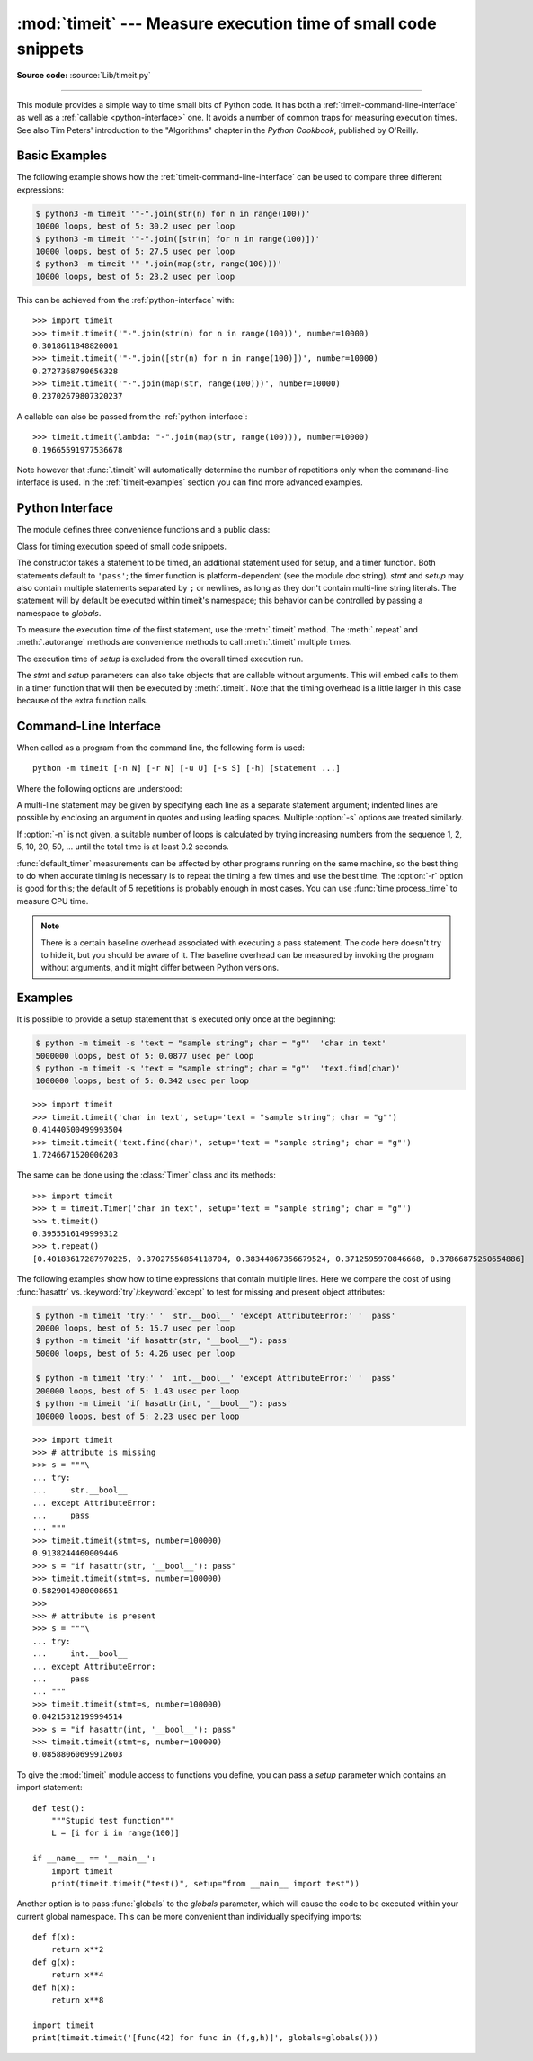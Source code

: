 :mod:`timeit` --- Measure execution time of small code snippets
===============================================================

.. module:: timeit
   :synopsis: Measure the execution time of small code snippets.

**Source code:** :source:`Lib/timeit.py`

.. index::
   single: Benchmarking
   single: Performance

--------------

This module provides a simple way to time small bits of Python code. It has both
a :ref:`timeit-command-line-interface` as well as a :ref:`callable <python-interface>`
one.  It avoids a number of common traps for measuring execution times.
See also Tim Peters' introduction to the "Algorithms" chapter in the *Python
Cookbook*, published by O'Reilly.


Basic Examples
--------------

The following example shows how the :ref:`timeit-command-line-interface`
can be used to compare three different expressions:

.. code-block:: shell-session

   $ python3 -m timeit '"-".join(str(n) for n in range(100))'
   10000 loops, best of 5: 30.2 usec per loop
   $ python3 -m timeit '"-".join([str(n) for n in range(100)])'
   10000 loops, best of 5: 27.5 usec per loop
   $ python3 -m timeit '"-".join(map(str, range(100)))'
   10000 loops, best of 5: 23.2 usec per loop

This can be achieved from the :ref:`python-interface` with::

   >>> import timeit
   >>> timeit.timeit('"-".join(str(n) for n in range(100))', number=10000)
   0.3018611848820001
   >>> timeit.timeit('"-".join([str(n) for n in range(100)])', number=10000)
   0.2727368790656328
   >>> timeit.timeit('"-".join(map(str, range(100)))', number=10000)
   0.23702679807320237

A callable can also be passed from the :ref:`python-interface`::

   >>> timeit.timeit(lambda: "-".join(map(str, range(100))), number=10000)
   0.19665591977536678

Note however that :func:`.timeit` will automatically determine the number of
repetitions only when the command-line interface is used.  In the
:ref:`timeit-examples` section you can find more advanced examples.


.. _python-interface:

Python Interface
----------------

The module defines three convenience functions and a public class:


.. function:: timeit(stmt='pass', setup='pass', timer=<default timer>, number=1000000, globals=None)

   Create a :class:`Timer` instance with the given statement, *setup* code and
   *timer* function and run its :meth:`.timeit` method with *number* executions.
   The optional *globals* argument specifies a namespace in which to execute the
   code.

   .. versionchanged:: 3.5
      The optional *globals* parameter was added.


.. function:: repeat(stmt='pass', setup='pass', timer=<default timer>, repeat=5, number=1000000, globals=None)

   Create a :class:`Timer` instance with the given statement, *setup* code and
   *timer* function and run its :meth:`.repeat` method with the given *repeat*
   count and *number* executions.  The optional *globals* argument specifies a
   namespace in which to execute the code.

   .. versionchanged:: 3.5
      The optional *globals* parameter was added.

   .. versionchanged:: 3.7
      Default value of *repeat* changed from 3 to 5.

.. function:: default_timer()

   The default timer, which is always :func:`time.perf_counter`.

   .. versionchanged:: 3.3
      :func:`time.perf_counter` is now the default timer.


.. class:: Timer(stmt='pass', setup='pass', timer=<timer function>, globals=None)

   Class for timing execution speed of small code snippets.

   The constructor takes a statement to be timed, an additional statement used
   for setup, and a timer function.  Both statements default to ``'pass'``;
   the timer function is platform-dependent (see the module doc string).
   *stmt* and *setup* may also contain multiple statements separated by ``;``
   or newlines, as long as they don't contain multi-line string literals.  The
   statement will by default be executed within timeit's namespace; this behavior
   can be controlled by passing a namespace to *globals*.

   To measure the execution time of the first statement, use the :meth:`.timeit`
   method.  The :meth:`.repeat` and :meth:`.autorange` methods are convenience
   methods to call :meth:`.timeit` multiple times.

   The execution time of *setup* is excluded from the overall timed execution run.

   The *stmt* and *setup* parameters can also take objects that are callable
   without arguments.  This will embed calls to them in a timer function that
   will then be executed by :meth:`.timeit`.  Note that the timing overhead is a
   little larger in this case because of the extra function calls.

   .. versionchanged:: 3.5
      The optional *globals* parameter was added.

   .. method:: Timer.timeit(number=1000000)

      Time *number* executions of the main statement.  This executes the setup
      statement once, and then returns the time it takes to execute the main
      statement a number of times, measured in seconds as a float.
      The argument is the number of times through the loop, defaulting to one
      million.  The main statement, the setup statement and the timer function
      to be used are passed to the constructor.

      .. note::

         By default, :meth:`.timeit` temporarily turns off :term:`garbage
         collection` during the timing.  The advantage of this approach is that
         it makes independent timings more comparable.  The disadvantage is
         that GC may be an important component of the performance of the
         function being measured.  If so, GC can be re-enabled as the first
         statement in the *setup* string.  For example::

            timeit.Timer('for i in range(10): oct(i)', 'gc.enable()').timeit()


   .. method:: Timer.autorange(callback=None)

      Automatically determine how many times to call :meth:`.timeit`.

      This is a convenience function that calls :meth:`.timeit` repeatedly
      so that the total time >= 0.2 second, returning the eventual
      (number of loops, time taken for that number of loops). It calls
      :meth:`.timeit` with increasing numbers from the sequence 1, 2, 5,
      10, 20, 50, ... until the time taken is at least 0.2 second.

      If *callback* is given and is not ``None``, it will be called after
      each trial with two arguments: ``callback(number, time_taken)``.

      .. versionadded:: 3.6


   .. method:: Timer.repeat(repeat=5, number=1000000)

      Call :meth:`.timeit` a few times.

      This is a convenience function that calls the :meth:`.timeit` repeatedly,
      returning a list of results.  The first argument specifies how many times
      to call :meth:`.timeit`.  The second argument specifies the *number*
      argument for :meth:`.timeit`.

      .. note::

         It's tempting to calculate mean and standard deviation from the result
         vector and report these.  However, this is not very useful.
         In a typical case, the lowest value gives a lower bound for how fast
         your machine can run the given code snippet; higher values in the
         result vector are typically not caused by variability in Python's
         speed, but by other processes interfering with your timing accuracy.
         So the :func:`min` of the result is probably the only number you
         should be interested in.  After that, you should look at the entire
         vector and apply common sense rather than statistics.

      .. versionchanged:: 3.7
         Default value of *repeat* changed from 3 to 5.


   .. method:: Timer.print_exc(file=None)

      Helper to print a traceback from the timed code.

      Typical use::

         t = Timer(...)       # outside the try/except
         try:
             t.timeit(...)    # or t.repeat(...)
         except Exception:
             t.print_exc()

      The advantage over the standard traceback is that source lines in the
      compiled template will be displayed.  The optional *file* argument directs
      where the traceback is sent; it defaults to :data:`sys.stderr`.


.. _timeit-command-line-interface:

Command-Line Interface
----------------------

When called as a program from the command line, the following form is used::

   python -m timeit [-n N] [-r N] [-u U] [-s S] [-h] [statement ...]

Where the following options are understood:

.. program:: timeit

.. cmdoption:: -n N, --number=N

   how many times to execute 'statement'

.. cmdoption:: -r N, --repeat=N

   how many times to repeat the timer (default 5)

.. cmdoption:: -s S, --setup=S

   statement to be executed once initially (default ``pass``)

.. cmdoption:: -p, --process

   measure process time, not wallclock time, using :func:`time.process_time`
   instead of :func:`time.perf_counter`, which is the default

   .. versionadded:: 3.3

.. cmdoption:: -u, --unit=U

   specify a time unit for timer output; can select nsec, usec, msec, or sec

   .. versionadded:: 3.5

.. cmdoption:: -v, --verbose

   print raw timing results; repeat for more digits precision

.. cmdoption:: -h, --help

   print a short usage message and exit

A multi-line statement may be given by specifying each line as a separate
statement argument; indented lines are possible by enclosing an argument in
quotes and using leading spaces.  Multiple :option:`-s` options are treated
similarly.

If :option:`-n` is not given, a suitable number of loops is calculated by trying
increasing numbers from the sequence 1, 2, 5, 10, 20, 50, ... until the total
time is at least 0.2 seconds.

:func:`default_timer` measurements can be affected by other programs running on
the same machine, so the best thing to do when accurate timing is necessary is
to repeat the timing a few times and use the best time.  The :option:`-r`
option is good for this; the default of 5 repetitions is probably enough in
most cases.  You can use :func:`time.process_time` to measure CPU time.

.. note::

   There is a certain baseline overhead associated with executing a pass statement.
   The code here doesn't try to hide it, but you should be aware of it.  The
   baseline overhead can be measured by invoking the program without arguments,
   and it might differ between Python versions.


.. _timeit-examples:

Examples
--------

It is possible to provide a setup statement that is executed only once at the beginning:

.. code-block:: shell-session

   $ python -m timeit -s 'text = "sample string"; char = "g"'  'char in text'
   5000000 loops, best of 5: 0.0877 usec per loop
   $ python -m timeit -s 'text = "sample string"; char = "g"'  'text.find(char)'
   1000000 loops, best of 5: 0.342 usec per loop

::

   >>> import timeit
   >>> timeit.timeit('char in text', setup='text = "sample string"; char = "g"')
   0.41440500499993504
   >>> timeit.timeit('text.find(char)', setup='text = "sample string"; char = "g"')
   1.7246671520006203

The same can be done using the :class:`Timer` class and its methods::

   >>> import timeit
   >>> t = timeit.Timer('char in text', setup='text = "sample string"; char = "g"')
   >>> t.timeit()
   0.3955516149999312
   >>> t.repeat()
   [0.40183617287970225, 0.37027556854118704, 0.38344867356679524, 0.3712595970846668, 0.37866875250654886]


The following examples show how to time expressions that contain multiple lines.
Here we compare the cost of using :func:`hasattr` vs. :keyword:`try`/:keyword:`except`
to test for missing and present object attributes:

.. code-block:: shell-session

   $ python -m timeit 'try:' '  str.__bool__' 'except AttributeError:' '  pass'
   20000 loops, best of 5: 15.7 usec per loop
   $ python -m timeit 'if hasattr(str, "__bool__"): pass'
   50000 loops, best of 5: 4.26 usec per loop

   $ python -m timeit 'try:' '  int.__bool__' 'except AttributeError:' '  pass'
   200000 loops, best of 5: 1.43 usec per loop
   $ python -m timeit 'if hasattr(int, "__bool__"): pass'
   100000 loops, best of 5: 2.23 usec per loop

::

   >>> import timeit
   >>> # attribute is missing
   >>> s = """\
   ... try:
   ...     str.__bool__
   ... except AttributeError:
   ...     pass
   ... """
   >>> timeit.timeit(stmt=s, number=100000)
   0.9138244460009446
   >>> s = "if hasattr(str, '__bool__'): pass"
   >>> timeit.timeit(stmt=s, number=100000)
   0.5829014980008651
   >>>
   >>> # attribute is present
   >>> s = """\
   ... try:
   ...     int.__bool__
   ... except AttributeError:
   ...     pass
   ... """
   >>> timeit.timeit(stmt=s, number=100000)
   0.04215312199994514
   >>> s = "if hasattr(int, '__bool__'): pass"
   >>> timeit.timeit(stmt=s, number=100000)
   0.08588060699912603


To give the :mod:`timeit` module access to functions you define, you can pass a
*setup* parameter which contains an import statement::

   def test():
       """Stupid test function"""
       L = [i for i in range(100)]

   if __name__ == '__main__':
       import timeit
       print(timeit.timeit("test()", setup="from __main__ import test"))

Another option is to pass :func:`globals` to the  *globals* parameter, which will cause the code
to be executed within your current global namespace.  This can be more convenient
than individually specifying imports::

   def f(x):
       return x**2
   def g(x):
       return x**4
   def h(x):
       return x**8

   import timeit
   print(timeit.timeit('[func(42) for func in (f,g,h)]', globals=globals()))
